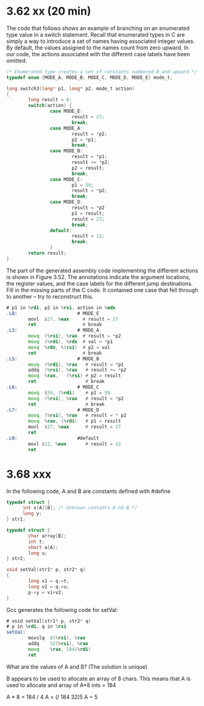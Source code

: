 * 3.62 xx (20 min)

The code that follows shows an example of branching on an enumerated type value
in a switch statement. Recall that enumerated types in C are simply a way to
introduce a set of names having associated integer values. By default, the
values assigned to the names count from zero upward. In our code, the actions
associated with the different case labels have been omitted.

#+begin_src C
  /* Enumerated type creates a set of constants numbered 0 and upward */
  typedef enum {MODE_A, MODE_B, MODE_C, MODE_D, MODE_E} mode_t;

  long switch3(long* p1, long* p2, mode_t action)
  {
          long result = 0;
          switch(action) {
                  case MODE_E:
                          result = 27;
                          break;
                  case MODE_A:
                          result = *p2;
                          p2 = *p1;
                          break;
                  case MODE_B:
                          result = *p1;
                          result += *p2;
                          p2 = result;
                          break;
                  case MODE_C:
                          p1 = 59;
                          result = *p2;
                          break;
                  case MODE_D:
                          result = *p2
                          p1 = result;
                          result = 27;
                          break;
                  default:
                          result = 12;
                          break;
                  }
          return result;
  }
#+end_src

The part of the generated assembly code implementing the different actions is
shown in Figure 3.52. The annotations indicate the argument locations, the
register values, and the case labels for the different jump destinations. Fill
in the missing parts of the C code. It contained one case that fell through to
another -- try to reconstruct this.

#+begin_src asm
  # p1 in %rdi, p2 in %rsi, action in %edx
  .L8:                      # MODE_E
          movl  $27, %eax     # result = 27
          ret                 # break
  .L3:                      # MODE_A
          movq  (%rsi), %rax  # result = *p2
          movq  (%rdi), %rdx  # val = *p1
          movq  %rdx, %(rsi)  # p2 = val 
          ret                 # break
  .L5:                      # MODE_B
          movq  (%rdi), %rax   # result = *p1
          addq  (%rsi), %rax   # result += *p2
          movq  %rax,   (%rsi) # p2 = result
          ret                  # break
  .L6:                      # MODE_C
          movq  $59, (%rdi)    # p1 = 59
          movq  (%rsi), %rax   # result = *p2
          ret                  # break
  .L7:                      # MODE_D
          movq  (%rsi), %rax   # result = * p2
          movq  %rax, (%rdi)   # p1 = result
          movl  $27, %eax      # result = 27
          ret
  .L9:                      #default
          movl $12, %eax       # result = 12
          ret
#+end_src


* 3.68 xxx

In the following code, A and B are constants defined with #define

#+begin_src C
  typedef struct {
        int x[A][B]; /* Unknown contants A nd B */
        long y;
  } str1;

  typedef struct {
          char array[B];
          int t;
          short a[A];
          long u;
  } str2;

  void setVal(str1* p, str2* q)
  {
          long v1 = q->t;
          long v2 = q->u;
          p->y = v1+v2;
  }
#+end_src


Gcc generates the following code for setVal:

#+begin_src asm
  # void setVal(str1* p, str2* q)
  # p in %rdi, q in %rsi
  setVal:
          movslq  8(%rsi), %rax
          addq    32(%rsi), %rax
          movq    %rax, 184(%rdi)
          ret
#+end_src

What are the values of A and B? (The solution is unique)


B appears to be used to allocate an array of 8 chars.
This means that A is used to allocate and array of A*8 ints = 184

A * 8 = 184 / 4
A = (/ 184 32)5
A = 5
